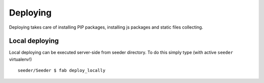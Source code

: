 Deploying
=========

Deploying takes care of installing PIP packages, installing js packages and
static files collecting.


Local deploying
---------------
Local deploying can be executed server-side from seeder directory.
To do this simply type (with active ``seeder`` virtualenv!) ::

    seeder/Seeder $ fab deploy_locally

